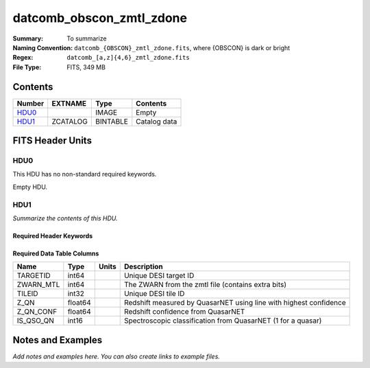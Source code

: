 =========================
datcomb_obscon_zmtl_zdone
=========================

:Summary: To summarize
:Naming Convention: ``datcomb_{OBSCON}_zmtl_zdone.fits``, where {OBSCON} is dark or bright
:Regex: ``datcomb_[a,z]{4,6}_zmtl_zdone.fits`` 
:File Type: FITS, 349 MB  

Contents
========

====== ======== ======== ===================
Number EXTNAME  Type     Contents
====== ======== ======== ===================
HDU0_           IMAGE    Empty
HDU1_  ZCATALOG BINTABLE Catalog data
====== ======== ======== ===================


FITS Header Units
=================

HDU0
----

This HDU has no non-standard required keywords.

Empty HDU.

HDU1
----

*Summarize the contents of this HDU.*

Required Header Keywords
~~~~~~~~~~~~~~~~~~~~~~~~

.. collapse:: Required Header Keywords Table

    .. rst-class:: keywords

    ====== ============= ==== =======================
    KEY    Example Value Type Comment
    ====== ============= ==== =======================
    NAXIS1 38            int  width of table in bytes
    NAXIS2 9651846       int  number of rows in table
    DESIDR dr1           str
    ====== ============= ==== =======================

Required Data Table Columns
~~~~~~~~~~~~~~~~~~~~~~~~~~~

.. rst-class:: columns

========= ======= ===== =================================================================
Name      Type    Units Description
========= ======= ===== =================================================================
TARGETID  int64         Unique DESI target ID
ZWARN_MTL int64         The ZWARN from the zmtl file (contains extra bits)
TILEID    int32         Unique DESI tile ID
Z_QN      float64       Redshift measured by QuasarNET using line with highest confidence
Z_QN_CONF float64       Redshift confidence from QuasarNET
IS_QSO_QN int16         Spectroscopic classification from QuasarNET (1 for a quasar)
========= ======= ===== =================================================================


Notes and Examples
==================

*Add notes and examples here.  You can also create links to example files.*
